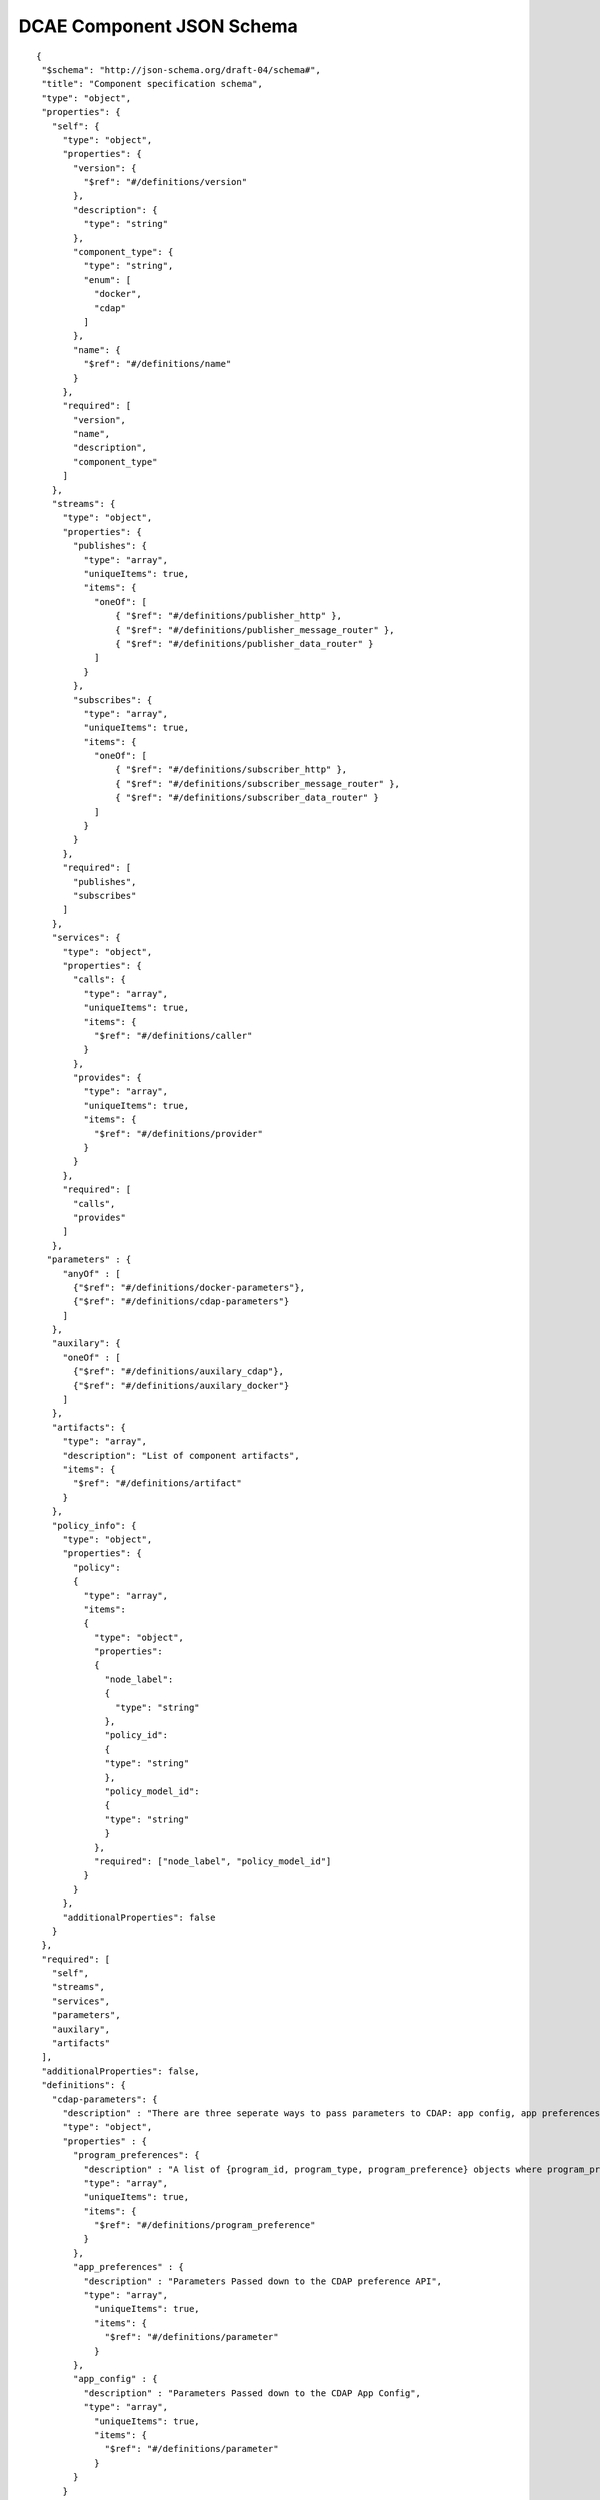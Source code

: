 .. This work is licensed under a Creative Commons Attribution 4.0 International License.
.. http://creativecommons.org/licenses/by/4.0

.. _dcae-component-schema:

DCAE Component JSON Schema
==========================

::

 {
  "$schema": "http://json-schema.org/draft-04/schema#",
  "title": "Component specification schema",
  "type": "object",
  "properties": {
    "self": {
      "type": "object",
      "properties": {
        "version": {
          "$ref": "#/definitions/version"
        },
        "description": {
          "type": "string"
        },
        "component_type": {
          "type": "string",
          "enum": [
            "docker",
            "cdap"
          ]
        },
        "name": {
          "$ref": "#/definitions/name"
        }
      },
      "required": [
        "version",
        "name",
        "description",
        "component_type"
      ]
    },
    "streams": {
      "type": "object",
      "properties": {
        "publishes": {
          "type": "array",
          "uniqueItems": true,
          "items": {
            "oneOf": [
                { "$ref": "#/definitions/publisher_http" },
                { "$ref": "#/definitions/publisher_message_router" },
                { "$ref": "#/definitions/publisher_data_router" }
            ]
          }
        },
        "subscribes": {
          "type": "array",
          "uniqueItems": true,
          "items": {
            "oneOf": [
                { "$ref": "#/definitions/subscriber_http" },
                { "$ref": "#/definitions/subscriber_message_router" },
                { "$ref": "#/definitions/subscriber_data_router" }
            ]
          }
        }
      },
      "required": [
        "publishes",
        "subscribes"
      ]
    },
    "services": {
      "type": "object",
      "properties": {
        "calls": {
          "type": "array",
          "uniqueItems": true,
          "items": {
            "$ref": "#/definitions/caller"
          }
        },
        "provides": {
          "type": "array",
          "uniqueItems": true,
          "items": {
            "$ref": "#/definitions/provider"
          }
        }
      },
      "required": [
        "calls",
        "provides"
      ]
    },
   "parameters" : {
      "anyOf" : [
        {"$ref": "#/definitions/docker-parameters"},
        {"$ref": "#/definitions/cdap-parameters"}
      ]
    },
    "auxilary": {
      "oneOf" : [
        {"$ref": "#/definitions/auxilary_cdap"},
        {"$ref": "#/definitions/auxilary_docker"}
      ]
    },
    "artifacts": {
      "type": "array",
      "description": "List of component artifacts",
      "items": {
        "$ref": "#/definitions/artifact"
      }
    },
    "policy_info": {
      "type": "object",
      "properties": {
        "policy": 
        {
          "type": "array",
          "items": 
          {
            "type": "object",
            "properties": 
            {
              "node_label": 
              {
                "type": "string"
              },
              "policy_id": 
              {
              "type": "string"
              },
              "policy_model_id": 
              {
              "type": "string"
              }
            },
            "required": ["node_label", "policy_model_id"]
          }
        }
      },
      "additionalProperties": false
    }
  },
  "required": [
    "self",
    "streams",
    "services",
    "parameters",
    "auxilary",
    "artifacts"
  ],
  "additionalProperties": false,
  "definitions": {
    "cdap-parameters": {
      "description" : "There are three seperate ways to pass parameters to CDAP: app config, app preferences, program preferences. These are all treated as optional.",
      "type": "object",
      "properties" : {
        "program_preferences": {
          "description" : "A list of {program_id, program_type, program_preference} objects where program_preference is an object passed into program_id of type program_type",
          "type": "array",
          "uniqueItems": true,
          "items": {
            "$ref": "#/definitions/program_preference"
          }
        },
        "app_preferences" : {
          "description" : "Parameters Passed down to the CDAP preference API",
          "type": "array",
            "uniqueItems": true,
            "items": {
              "$ref": "#/definitions/parameter"
            }
        },
        "app_config" : {
          "description" : "Parameters Passed down to the CDAP App Config",
          "type": "array",
            "uniqueItems": true,
            "items": {
              "$ref": "#/definitions/parameter"
            }
        }
      }
    },
    "program_preference": {
      "type": "object",
      "properties": {
        "program_type": {
          "$ref": "#/definitions/program_type"
        },
        "program_id": {
          "type": "string"
        },
        "program_pref":{
          "description" : "Parameters that the CDAP developer wants pushed to this program's preferences API. Optional",
            "type": "array",
            "uniqueItems": true,
            "items": {
              "$ref": "#/definitions/parameter"
            }
        }
      },
      "required": ["program_type", "program_id", "program_pref"]
    },
    "program_type": {
      "type": "string",
      "enum": ["flows","mapreduce","schedules","spark","workflows","workers","services"]
    },
    "docker-parameters": {
      "type": "array",
      "uniqueItems": true,
      "items": {
        "$ref": "#/definitions/parameter"
      }
    },
    "parameter": {
      "oneOf": [
         {"$ref": "#/definitions/parameter-list"},
         {"$ref": "#/definitions/parameter-other"}
      ]
    },
    "parameter-list": {
      "properties": {
        "name": {
          "type": "string"
        },
        "value": {
          "description": "Default value for the parameter"
        },
        "description": {
          "description": "Description for the parameter.",
          "type": "string"
        },
        "type": {
          "description": "Only valid type is list, the entry_schema is required - which contains the type of the list element. All properties set for the parameter apply to all elements in the list at this time",
          "type": "string",
          "enum": ["list"]
        },
        "required": {
          "description": "An optional key that declares a parameter as required (true) or not (false). Default is true.",
          "type": "boolean",
          "default": true
        },
        "constraints": {
          "description": "The optional list of sequenced constraint clauses for the parameter.",
          "type": "array",
          "items": {
            "$ref": "#/definitions/parameter-constraints"
          }
        },
        "entry_schema": {
            "description": "The optional property used to declare the name of the Datatype definition for entries of certain types. entry_schema must be defined when the type is list.  This is the only type it is currently supported for.",
                "type": "object",
                "uniqueItems": true,
                "items": {"$ref": "#/definitions/list-parameter"}
        },
        "designer_editable": {
          "description": "A required property that declares a parameter as editable by designer in SDC Tool (true) or not (false).",
          "type": "boolean"
        },
        "sourced_at_deployment": {
          "description": "A required property that declares that a parameter is assigned at deployment time (true) or not (false).",
          "type": "boolean"
        },
        "policy_editable": {
          "description": "A required property that declares a parameter as editable by DevOps in Policy UI (true) or not (false).",
          "type": "boolean"
        },
        "policy_group": {
          "description": "An optional property used to group policy_editable parameters into groups. Each group will become it's own policy model. Any parameters without this property will be grouped together to form their own policy model",
          "type": "string"
        },
        "policy_schema" :{
          "type": "array",
          "uniqueItems": true,
          "items": {"$ref": "#/definitions/policy_schema_parameter"}
        }
      },
      "required": [
        "name",
        "value",
        "description",
        "designer_editable",
        "policy_editable",
        "sourced_at_deployment",
        "entry_schema"
      ],
      "additionalProperties": false,
      "dependencies": {
        "policy_schema": ["policy_editable"]
      }
    },
    "parameter-other": {
      "properties": {
        "name": {
          "type": "string"
        },
        "value": {
          "description": "Default value for the parameter"
        },
        "description": {
          "description": "Description for the parameter.",
          "type": "string"
        },
        "type": {
          "description": "The required data type for the parameter.",
          "type": "string",
          "enum": [ "string", "number", "boolean", "datetime" ]
        },
        "required": {
          "description": "An optional key that declares a parameter as required (true) or not (false). Default is true.",
          "type": "boolean",
          "default": true
        },
        "constraints": {
          "description": "The optional list of sequenced constraint clauses for the parameter.",
          "type": "array",
          "items": {
            "$ref": "#/definitions/parameter-constraints"
          }
        },
        "designer_editable": {
          "description": "A required property that declares a parameter as editable by designer in SDC Tool (true) or not (false).",
          "type": "boolean"
        },
        "sourced_at_deployment": {
          "description": "A required property that declares that a parameter is assigned at deployment time (true) or not (false).",
          "type": "boolean"
        },
        "policy_editable": {
          "description": "A required property that declares a parameter as editable in Policy UI (true) or not (false).",
          "type": "boolean"
        },
        "policy_group": {
          "description": "An optional property used to group policy_editable parameters into groups. Each group will become it's own policy model. Any parameters without this property will be grouped together to form their own policy model",
          "type": "string"
        },
        "policy_schema" :{
          "description": "An optional property used to define policy_editable parameters as lists or maps",
          "type": "array",
          "uniqueItems": true,
          "items": {"$ref": "#/definitions/policy_schema_parameter"}
        }
      },
      "required": [
        "name",
        "value",
        "description",
        "designer_editable",
        "sourced_at_deployment",
        "policy_editable"
      ],
      "additionalProperties": false,
      "dependencies": {
        "policy_schema": ["policy_editable"]
      }
    },
    "list-parameter": {
      "type": "object",
      "properties": {
        "type": {
          "description": "The required data type for each parameter in the list.",
          "type": "string",
          "enum": ["string", "number"]
        }
      },
      "required": [
        "type"
      ],
      "additionalProperties": false
    },
    "policy_schema_parameter": {
        "type": "object",
        "properties": {
            "name": {
                "type": "string"
            },
            "value": {
                "description": "Default value for the parameter"
            },
            "description": {
                "description": "Description for the parameter.",
                "type": "string"
            },
            "type": {
                "description": "The required data type for the parameter.",
                "type": "string",
                "enum": [ "string", "number", "boolean", "datetime", "list", "map" ]
            },
            "required": {
                "description": "An optional key that declares a parameter as required (true) or not (false). Default is true.",
                "type": "boolean",
                "default": true
            },
            "constraints": {
                "description": "The optional list of sequenced constraint clauses for the parameter.",
                "type": "array",
                "items": {
                    "$ref": "#/definitions/parameter-constraints"
                }
            },
            "entry_schema": {
                "description": "The optional key that is used to declare the name of the Datatype definition for entries of certain types. entry_schema must be defined when the type is either list or map. If the type is list and the entry type is a simple type (string, number, boolean, datetime), follow with a simple string to describe the entry type. If the type is list and the entry type is a map, follow with an array to describe the keys for the entry map. If the type is list and the entry type is also list, this is not currently supported here. If the type is map, then follow with an array to describe the keys for this map. ",
                "type": "array", "uniqueItems": true, "items": {"$ref": "#/definitions/policy_schema_parameter"}
            }
       },
        "required": [
            "name",
            "type"
            ],
      "additionalProperties": false
    },
    "parameter-constraints": {
      "type": "object",
      "additionalProperties": false,
      "properties": {
        "equal": {
          "description": "Constrains a property or parameter to a value equal to (‘=’) the value declared."
        },
        "greater_than": {
          "description": "Constrains a property or parameter to a value greater than (‘>’) the value declared.",
          "type": "number"
        },
        "greater_or_equal": {
          "description": "Constrains a property or parameter to a value greater than or equal to (‘>=’) the value declared.",
          "type": "number"
        },
        "less_than": {
          "description": "Constrains a property or parameter to a value less than (‘<’) the value declared.",
          "type": "number"
        },
        "less_or_equal": {
          "description": "Constrains a property or parameter to a value less than or equal to (‘<=’) the value declared.",
          "type": "number"
        },
        "valid_values": {
          "description": "Constrains a property or parameter to a value that is in the list of declared values.",
          "type": "array"
        },
        "length": {
          "description": "Constrains the property or parameter to a value of a given length.",
          "type": "number"
        },
        "min_length": {
          "description": "Constrains the property or parameter to a value to a minimum length.",
          "type": "number"
        },
        "max_length": {
          "description": "Constrains the property or parameter to a value to a maximum length.",
          "type": "number"
        }
      }
    },
    "stream_message_router": {
      "type": "object",
      "properties": {
        "format": {
          "$ref": "#/definitions/name"
        },
        "version": {
          "$ref": "#/definitions/version"
        },
        "config_key": {
          "type": "string"
        },
        "type": {
          "description": "Type of stream to be used",
          "type": "string",
          "enum": [
            "message router", "message_router"
          ]
        }
      },
      "required": [
        "format",
        "version",
        "config_key",
        "type"
      ]
    },
    "publisher_http": {
      "type": "object",
      "properties": {
        "format": {
          "$ref": "#/definitions/name"
        },
        "version": {
          "$ref": "#/definitions/version"
        },
        "config_key": {
          "type": "string"
        },
        "type": {
          "description": "Type of stream to be used",
          "type": "string",
          "enum": [
            "http",
            "https"
          ]
        }
      },
      "required": [
        "format",
        "version",
        "config_key",
        "type"
      ]
    },
    "publisher_message_router": {
      "$ref": "#/definitions/stream_message_router"
    },
    "publisher_data_router": {
      "type": "object",
      "properties": {
        "format": {
          "$ref": "#/definitions/name"
        },
        "version": {
          "$ref": "#/definitions/version"
        },
        "config_key": {
          "type": "string"
        },
        "type": {
          "description": "Type of stream to be used",
          "type": "string",
          "enum": [
            "data router", "data_router"
          ]
        }
      },
      "required": [
        "format",
        "version",
        "config_key",
        "type"
      ]
    },
    "subscriber_http": {
      "type": "object",
      "properties": {
        "format": {
          "$ref": "#/definitions/name"
        },
        "version": {
          "$ref": "#/definitions/version"
        },
        "route": {
          "type": "string"
        },
        "type": {
          "description": "Type of stream to be used",
          "type": "string",
          "enum": [
            "http",
            "https"
          ]
        }
      },
      "required": [
        "format",
        "version",
        "route",
        "type"
      ]
    },
    "subscriber_message_router": {
      "$ref": "#/definitions/stream_message_router"
    },
    "subscriber_data_router": {
      "type": "object",
      "properties": {
        "format": {
          "$ref": "#/definitions/name"
        },
        "version": {
          "$ref": "#/definitions/version"
        },
        "route": {
          "type": "string"
        },
        "type": {
          "description": "Type of stream to be used",
          "type": "string",
          "enum": [
            "data router", "data_router"
          ]
        },
        "config_key": {
          "description": "Data router subscribers require config info to setup their endpoints to handle requests. For example, needs username and password",
          "type": "string"
        }
      },
      "required": [
        "format",
        "version",
        "route",
        "type",
        "config_key"
      ]
    },
    "provider" : {
      "oneOf" : [
        {"$ref": "#/definitions/docker-provider"},
        {"$ref": "#/definitions/cdap-provider"}
      ]
    },
    "cdap-provider" : {
      "type": "object",
      "properties" : {
         "request": {
           "$ref": "#/definitions/formatPair"
         },
         "response": {
           "$ref": "#/definitions/formatPair"
         },
         "service_name" : {
           "type" : "string"
         },
         "service_endpoint" : {
           "type" : "string"
         },
         "verb" : {
           "type": "string",
           "enum": ["GET", "PUT", "POST", "DELETE"]
        }
      },
      "required" : [
        "request",
        "response",
        "service_name",
        "service_endpoint",
        "verb"
        ]
    },
    "docker-provider": {
      "type": "object",
      "properties": {
        "request": {
          "$ref": "#/definitions/formatPair"
        },
        "response": {
          "$ref": "#/definitions/formatPair"
        },
        "route": {
          "type": "string"
        },
        "verb": {
          "type": "string",
          "enum": ["GET", "PUT", "POST", "DELETE"]
        }
      },
      "required": [
        "request",
        "response",
        "route"
      ]
    },
    "caller": {
      "type": "object",
      "properties": {
        "request": {
          "$ref": "#/definitions/formatPair"
        },
        "response": {
          "$ref": "#/definitions/formatPair"
        },
        "config_key": {
          "type": "string"
        }
      },
      "required": [
        "request",
        "response",
        "config_key"
      ]
    },
    "formatPair": {
      "type": "object",
      "properties": {
        "format": {
          "$ref": "#/definitions/name"
        },
        "version": {
          "$ref": "#/definitions/version"
        }
      }
    },
    "name": {
      "type": "string"
    },
    "version": {
      "type": "string",
      "pattern": "^(\\d+\\.)(\\d+\\.)(\\*|\\d+)$"
    },
    "artifact": {
      "type": "object",
      "description": "Component artifact object",
      "properties": {
        "uri": {
          "type": "string",
          "description": "Uri to artifact"
        },
        "type": {
          "type": "string",
          "enum": ["jar", "docker image"]
        }
      },
      "required": ["uri", "type"]
    },

    "auxilary_cdap": {
      "title": "cdap component specification schema",
      "type": "object",
      "properties": {
        "streamname": {
          "type": "string"
        },
        "artifact_name" : {
          "type": "string"
        },
        "artifact_version" : {
          "type": "string",
          "pattern": "^(\\d+\\.)(\\d+\\.)(\\*|\\d+)$"
        },
        "namespace":{
          "type": "string",
          "description" : "optional"
        },
        "programs": {
          "type": "array",
          "uniqueItems": true,
          "items": {
            "$ref": "#/definitions/cdap_program"
          }
        }
      },
      "required": [
        "streamname",
        "programs",
        "artifact_name",
        "artifact_version"
      ]
    },
    "cdap_program_type": {
      "type": "string",
      "enum": ["flows","mapreduce","schedules","spark","workflows","workers","services"]
    },
    "cdap_program": {
      "type": "object",
      "properties": {
        "program_type": {
          "$ref": "#/definitions/cdap_program_type"
        },
        "program_id": {
          "type": "string"
        }
      },
      "required": ["program_type", "program_id"]
    },

    "auxilary_docker": {
      "title": "Docker component specification schema",
      "type": "object",
      "properties": {
        "healthcheck": {
          "description": "Define the health check that Consul should perfom for this component",
          "type": "object",
          "oneOf": [
            { "$ref": "#/definitions/docker_healthcheck_http" },
            { "$ref": "#/definitions/docker_healthcheck_script" }
          ]
        },
        "ports": {
          "description": "Port mapping to be used for Docker containers. Each entry is of the format <container port>:<host port>.",
          "type": "array",
          "items": {
            "type": "string"
          }
        },
        "log_info": {
          "description": "Component specific details for logging",
          "type": "object",
          "properties": {
            "log_directory": {
              "description": "The path in the container where the component writes its logs. If the component is following the EELF requirements, this would be the directory where the four EELF files are being written. (Other logs can be placed in the directory--if their names in '.log', they'll also be sent into ELK.)",
              "type": "string"
            },
            "alternate_fb_path": {
              "description": "By default, the log volume is mounted at /var/log/onap/<component_type> in the sidecar container's file system. 'alternate_fb_path' allows overriding the default.  Will affect how the log data can be found in the ELK system.",
              "type": "string"
            }
          },
          "additionalProperties": false
        },
        "tls_info": {
          "description": "Component information to use tls certificates",
          "type": "object",
          "properties": {
            "cert_directory": {
              "description": "The path in the container where the component certificates will be placed by the init container",
              "type": "string"
            },
            "use_tls": {
              "description": "Boolean flag to determine if the application is using tls certificates",
              "type": "boolean"
            }
          },
          "required": [
              "cert_directory","use_tls"
             ],
          "additionalProperties": false
        },
        "databases": {
          "description": "The databases the application is connecting to using the pgaas",
          "type": "object",
          "additionalProperties": {
            "type": "string",
            "enum": [
              "postgres"
            ]
          }
        },
        "policy": {
           "properties": {
             "trigger_type": {
                "description": "Only value of docker is supported at this time.",
                "type": "string",
                "enum": ["docker"]
             },
             "script_path": {
                "description": "Script command that will be executed for policy reconfiguration",
                "type": "string"
             }
            },
            "required": [
              "trigger_type","script_path"
             ],
            "additionalProperties": false
        },
        "volumes": {
          "description": "Volume mapping to be used for Docker containers. Each entry is of the format below",
          "type": "array",
          "items": {
          "type": "object",
            "properties": {
              "host":{
              "type":"object",
                "path": {"type": "string"}
              },
              "container":{
              "type":"object",
                "bind": { "type": "string"},
                "mode": { "type": "string"}
              }
            }
          }
        }
      },
      "required": [
        "healthcheck"
      ],
      "additionalProperties": false
    },
    "docker_healthcheck_http": {
      "properties": {
        "type": {
          "description": "Consul health check type",
          "type": "string",
          "enum": [
            "http",
            "https"
          ]
        },
        "interval": {
          "description": "Interval duration in seconds i.e. 10s",
          "default": "15s",
          "type": "string"
        },
        "timeout": {
          "description": "Timeout in seconds i.e. 10s",
          "default": "1s",
          "type": "string"
        },
        "endpoint": {
          "description": "Relative endpoint used by Consul to check health by making periodic HTTP GET calls",
          "type": "string"
        }
      },
      "required": [
        "type",
        "endpoint"
        ]
    },
    "docker_healthcheck_script": {
      "properties": {
        "type": {
          "description": "Consul health check type",
          "type": "string",
          "enum": [
            "script",
            "docker"
          ]
        },
        "interval": {
          "description": "Interval duration in seconds i.e. 10s",
          "default": "15s",
          "type": "string"
        },
        "timeout": {
          "description": "Timeout in seconds i.e. 10s",
          "default": "1s",
          "type": "string"
        },
        "script": {
          "description": "Script command that will be executed by Consul to check health",
          "type": "string"
        }
      },
      "required": [
        "type",
        "script"
        ]
    }
  }
 }

